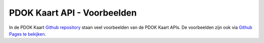 PDOK Kaart API - Voorbeelden
============================

In de PDOK Kaart `Github repository <https://github.com/Geonovum/pdokkaart/blob/master/examples/index.html>`_ staan veel voorbeelden van de PDOK Kaart APIs. De voorbeelden zijn ook via `Github Pages te bekijken <http://geonovum.github.io/pdokkaart/examples/>`_.